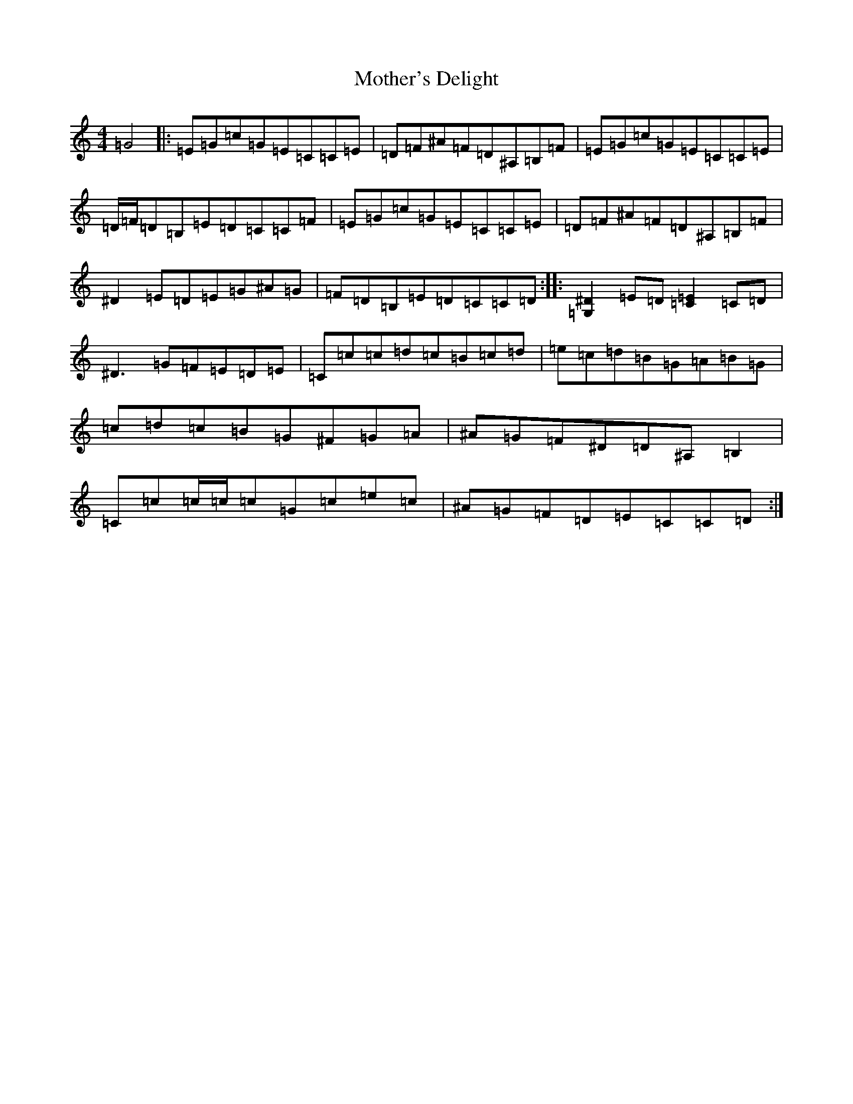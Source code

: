 X: 14723
T: Mother's Delight
S: https://thesession.org/tunes/257#setting12987
Z: G Major
R: reel
M: 4/4
L: 1/8
K: C Major
=G4|:=E=G=c=G=E=C=C=E|=D=F^A=F=D^A,=B,=F|=E=G=c=G=E=C=C=E|=D/2=F/2=D=B,=E=D=C=C=F|=E=G=c=G=E=C=C=E|=D=F^A=F=D^A,=B,=F|^D2=E=D=E=G^A=G|=F=D=B,=E=D=C=C=D:||:[=G,2^D2]=E=D[=C2=E2]=C=D|^D3=G=F=E=D=E|=C=c=c=d=c=B=c=d|=e=c=d=B=G=A=B=G|=c=d=c=B=G^F=G=A|^A=G=F^D=D^A,=B,2|=C=c=c/2=c/2=c=G=c=e=c|^A=G=F=D=E=C=C=D:|